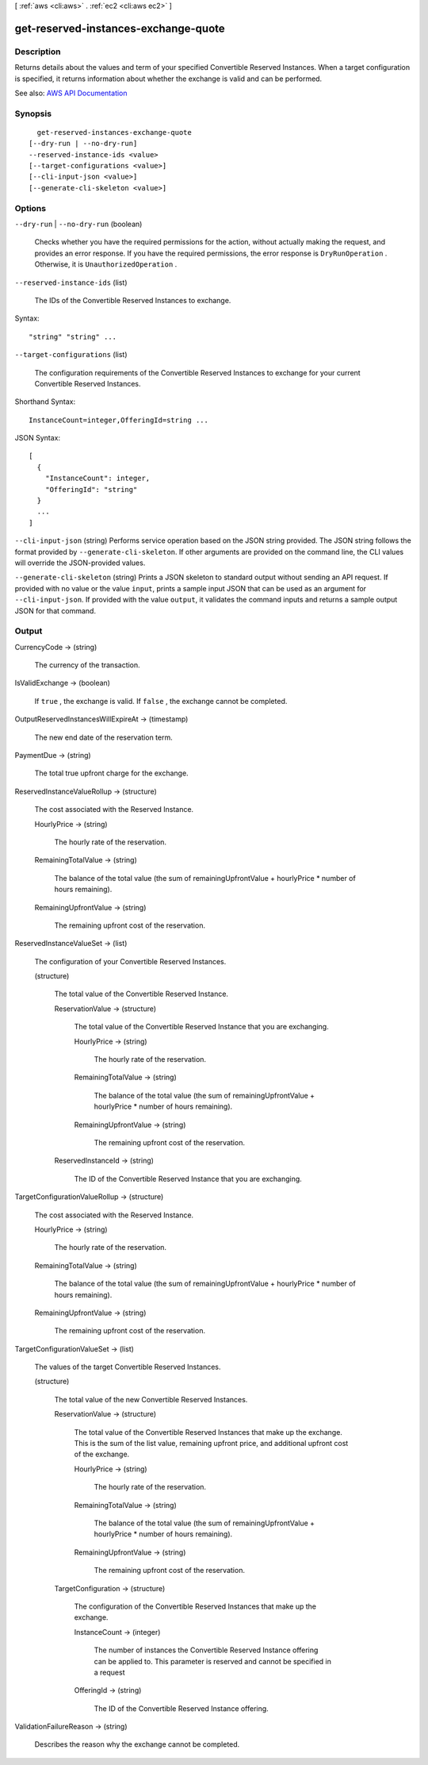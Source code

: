 [ :ref:`aws <cli:aws>` . :ref:`ec2 <cli:aws ec2>` ]

.. _cli:aws ec2 get-reserved-instances-exchange-quote:


*************************************
get-reserved-instances-exchange-quote
*************************************



===========
Description
===========



Returns details about the values and term of your specified Convertible Reserved Instances. When a target configuration is specified, it returns information about whether the exchange is valid and can be performed.



See also: `AWS API Documentation <https://docs.aws.amazon.com/goto/WebAPI/ec2-2016-11-15/GetReservedInstancesExchangeQuote>`_


========
Synopsis
========

::

    get-reserved-instances-exchange-quote
  [--dry-run | --no-dry-run]
  --reserved-instance-ids <value>
  [--target-configurations <value>]
  [--cli-input-json <value>]
  [--generate-cli-skeleton <value>]




=======
Options
=======

``--dry-run`` | ``--no-dry-run`` (boolean)


  Checks whether you have the required permissions for the action, without actually making the request, and provides an error response. If you have the required permissions, the error response is ``DryRunOperation`` . Otherwise, it is ``UnauthorizedOperation`` .

  

``--reserved-instance-ids`` (list)


  The IDs of the Convertible Reserved Instances to exchange.

  



Syntax::

  "string" "string" ...



``--target-configurations`` (list)


  The configuration requirements of the Convertible Reserved Instances to exchange for your current Convertible Reserved Instances.

  



Shorthand Syntax::

    InstanceCount=integer,OfferingId=string ...




JSON Syntax::

  [
    {
      "InstanceCount": integer,
      "OfferingId": "string"
    }
    ...
  ]



``--cli-input-json`` (string)
Performs service operation based on the JSON string provided. The JSON string follows the format provided by ``--generate-cli-skeleton``. If other arguments are provided on the command line, the CLI values will override the JSON-provided values.

``--generate-cli-skeleton`` (string)
Prints a JSON skeleton to standard output without sending an API request. If provided with no value or the value ``input``, prints a sample input JSON that can be used as an argument for ``--cli-input-json``. If provided with the value ``output``, it validates the command inputs and returns a sample output JSON for that command.



======
Output
======

CurrencyCode -> (string)

  

  The currency of the transaction.

  

  

IsValidExchange -> (boolean)

  

  If ``true`` , the exchange is valid. If ``false`` , the exchange cannot be completed.

  

  

OutputReservedInstancesWillExpireAt -> (timestamp)

  

  The new end date of the reservation term.

  

  

PaymentDue -> (string)

  

  The total true upfront charge for the exchange.

  

  

ReservedInstanceValueRollup -> (structure)

  

  The cost associated with the Reserved Instance.

  

  HourlyPrice -> (string)

    

    The hourly rate of the reservation.

    

    

  RemainingTotalValue -> (string)

    

    The balance of the total value (the sum of remainingUpfrontValue + hourlyPrice * number of hours remaining).

    

    

  RemainingUpfrontValue -> (string)

    

    The remaining upfront cost of the reservation.

    

    

  

ReservedInstanceValueSet -> (list)

  

  The configuration of your Convertible Reserved Instances.

  

  (structure)

    

    The total value of the Convertible Reserved Instance.

    

    ReservationValue -> (structure)

      

      The total value of the Convertible Reserved Instance that you are exchanging.

      

      HourlyPrice -> (string)

        

        The hourly rate of the reservation.

        

        

      RemainingTotalValue -> (string)

        

        The balance of the total value (the sum of remainingUpfrontValue + hourlyPrice * number of hours remaining).

        

        

      RemainingUpfrontValue -> (string)

        

        The remaining upfront cost of the reservation.

        

        

      

    ReservedInstanceId -> (string)

      

      The ID of the Convertible Reserved Instance that you are exchanging.

      

      

    

  

TargetConfigurationValueRollup -> (structure)

  

  The cost associated with the Reserved Instance.

  

  HourlyPrice -> (string)

    

    The hourly rate of the reservation.

    

    

  RemainingTotalValue -> (string)

    

    The balance of the total value (the sum of remainingUpfrontValue + hourlyPrice * number of hours remaining).

    

    

  RemainingUpfrontValue -> (string)

    

    The remaining upfront cost of the reservation.

    

    

  

TargetConfigurationValueSet -> (list)

  

  The values of the target Convertible Reserved Instances.

  

  (structure)

    

    The total value of the new Convertible Reserved Instances.

    

    ReservationValue -> (structure)

      

      The total value of the Convertible Reserved Instances that make up the exchange. This is the sum of the list value, remaining upfront price, and additional upfront cost of the exchange.

      

      HourlyPrice -> (string)

        

        The hourly rate of the reservation.

        

        

      RemainingTotalValue -> (string)

        

        The balance of the total value (the sum of remainingUpfrontValue + hourlyPrice * number of hours remaining).

        

        

      RemainingUpfrontValue -> (string)

        

        The remaining upfront cost of the reservation.

        

        

      

    TargetConfiguration -> (structure)

      

      The configuration of the Convertible Reserved Instances that make up the exchange.

      

      InstanceCount -> (integer)

        

        The number of instances the Convertible Reserved Instance offering can be applied to. This parameter is reserved and cannot be specified in a request

        

        

      OfferingId -> (string)

        

        The ID of the Convertible Reserved Instance offering.

        

        

      

    

  

ValidationFailureReason -> (string)

  

  Describes the reason why the exchange cannot be completed.

  

  

